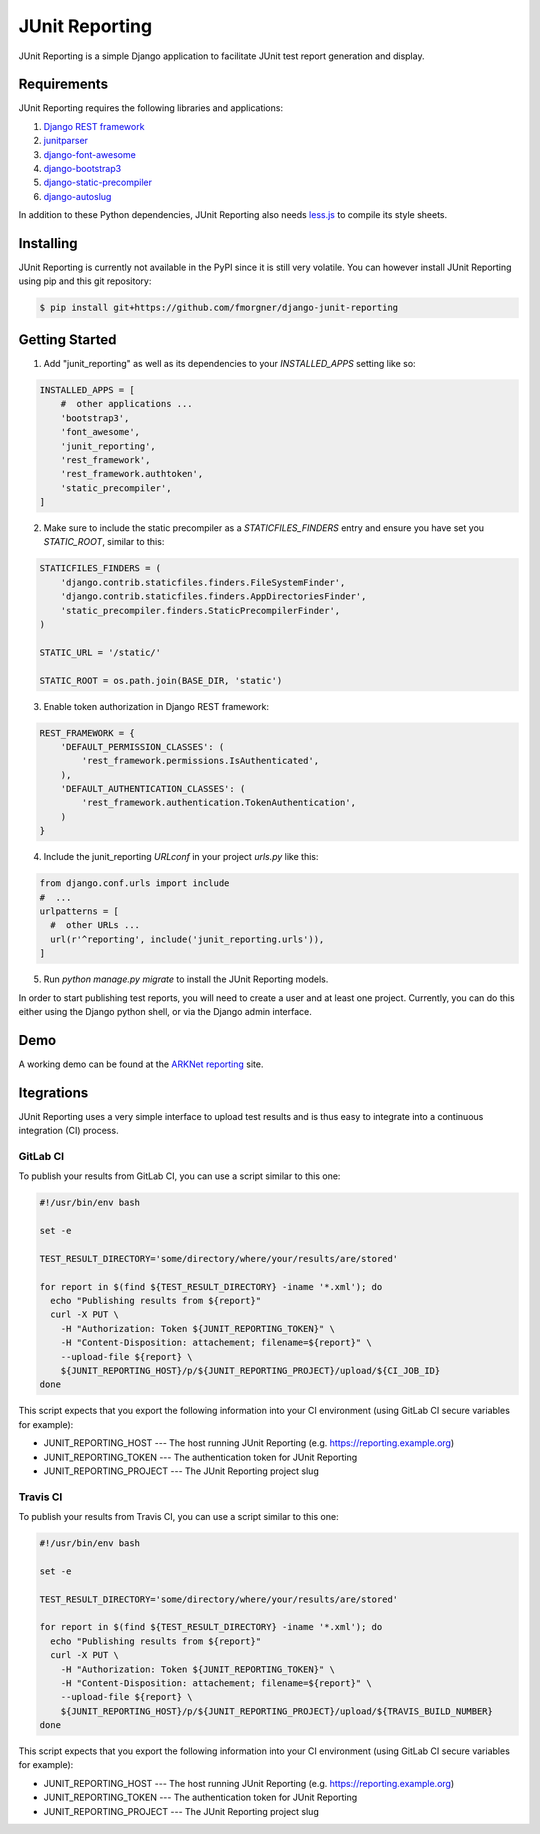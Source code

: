 ===============
JUnit Reporting
===============

JUnit Reporting is a simple Django application to facilitate JUnit test report
generation and display.

Requirements
------------

JUnit Reporting requires the following libraries and applications:

1. `Django REST framework <http://www.django-rest-framework.org/>`_
2. `junitparser <https://pypi.python.org/pypi/junitparser>`_
3. `django-font-awesome <https://pypi.python.org/pypi/django-font-awesome>`_
4. `django-bootstrap3 <https://pypi.python.org/pypi/django-bootstrap3>`_
5. `django-static-precompiler <https://pypi.python.org/pypi/django-static-precompiler>`_
6. `django-autoslug <https://pypi.python.org/pypi/django-autoslug>`_

In addition to these Python dependencies, JUnit Reporting also needs
`less.js <https://www.npmjs.com/package/less>`_ to compile its style sheets.

Installing
----------

JUnit Reporting is currently not available in the PyPI since it is still very
volatile. You can however install JUnit Reporting using pip and this git
repository:

.. code-block:: sh

  $ pip install git+https://github.com/fmorgner/django-junit-reporting

Getting Started
---------------

1. Add "junit_reporting" as well as its dependencies to your `INSTALLED_APPS`
   setting like so:

.. code-block:: python

  INSTALLED_APPS = [
      #  other applications ...
      'bootstrap3',
      'font_awesome',
      'junit_reporting',
      'rest_framework',
      'rest_framework.authtoken',
      'static_precompiler',
  ]

2. Make sure to include the static precompiler as a `STATICFILES_FINDERS` entry
   and ensure you have set you `STATIC_ROOT`, similar to this:

.. code-block:: python

  STATICFILES_FINDERS = (
      'django.contrib.staticfiles.finders.FileSystemFinder',
      'django.contrib.staticfiles.finders.AppDirectoriesFinder',
      'static_precompiler.finders.StaticPrecompilerFinder',
  )

  STATIC_URL = '/static/'

  STATIC_ROOT = os.path.join(BASE_DIR, 'static')

3. Enable token authorization in Django REST framework:

.. code-block:: python

  REST_FRAMEWORK = {
      'DEFAULT_PERMISSION_CLASSES': (
          'rest_framework.permissions.IsAuthenticated',
      ),
      'DEFAULT_AUTHENTICATION_CLASSES': (
          'rest_framework.authentication.TokenAuthentication',
      )
  }

4. Include the junit_reporting `URLconf` in your project `urls.py` like this:

.. code-block:: python

  from django.conf.urls import include
  #  ...
  urlpatterns = [
    #  other URLs ...
    url(r'^reporting', include('junit_reporting.urls')),
  ]

5. Run `python manage.py migrate` to install the JUnit Reporting models.

In order to start publishing test reports, you will need to create a user and at
least one project. Currently, you can do this either using the Django python
shell, or via the Django admin interface.

Demo
----

A working demo can be found at the `ARKNet reporting <https://reporting.arknet.ch>`_
site.

Itegrations
-----------

JUnit Reporting uses a very simple interface to upload test results and is thus
easy to integrate into a continuous integration (CI) process.

GitLab CI
^^^^^^^^^

To publish your results from GitLab CI, you can use a script similar to this
one:

.. code-block:: bash

  #!/usr/bin/env bash

  set -e

  TEST_RESULT_DIRECTORY='some/directory/where/your/results/are/stored'

  for report in $(find ${TEST_RESULT_DIRECTORY} -iname '*.xml'); do
    echo "Publishing results from ${report}"
    curl -X PUT \
      -H "Authorization: Token ${JUNIT_REPORTING_TOKEN}" \
      -H "Content-Disposition: attachement; filename=${report}" \
      --upload-file ${report} \
      ${JUNIT_REPORTING_HOST}/p/${JUNIT_REPORTING_PROJECT}/upload/${CI_JOB_ID}
  done

This script expects that you export the following information into your CI
environment (using GitLab CI secure variables for example):

* JUNIT_REPORTING_HOST --- The host running JUnit Reporting (e.g. https://reporting.example.org)

* JUNIT_REPORTING_TOKEN --- The authentication token for JUnit Reporting

* JUNIT_REPORTING_PROJECT --- The JUnit Reporting project slug

Travis CI
^^^^^^^^^

To publish your results from Travis CI, you can use a script similar to this
one:

.. code-block:: bash

  #!/usr/bin/env bash

  set -e

  TEST_RESULT_DIRECTORY='some/directory/where/your/results/are/stored'

  for report in $(find ${TEST_RESULT_DIRECTORY} -iname '*.xml'); do
    echo "Publishing results from ${report}"
    curl -X PUT \
      -H "Authorization: Token ${JUNIT_REPORTING_TOKEN}" \
      -H "Content-Disposition: attachement; filename=${report}" \
      --upload-file ${report} \
      ${JUNIT_REPORTING_HOST}/p/${JUNIT_REPORTING_PROJECT}/upload/${TRAVIS_BUILD_NUMBER}
  done

This script expects that you export the following information into your CI
environment (using GitLab CI secure variables for example):

* JUNIT_REPORTING_HOST --- The host running JUnit Reporting (e.g. https://reporting.example.org)

* JUNIT_REPORTING_TOKEN --- The authentication token for JUnit Reporting

* JUNIT_REPORTING_PROJECT --- The JUnit Reporting project slug
